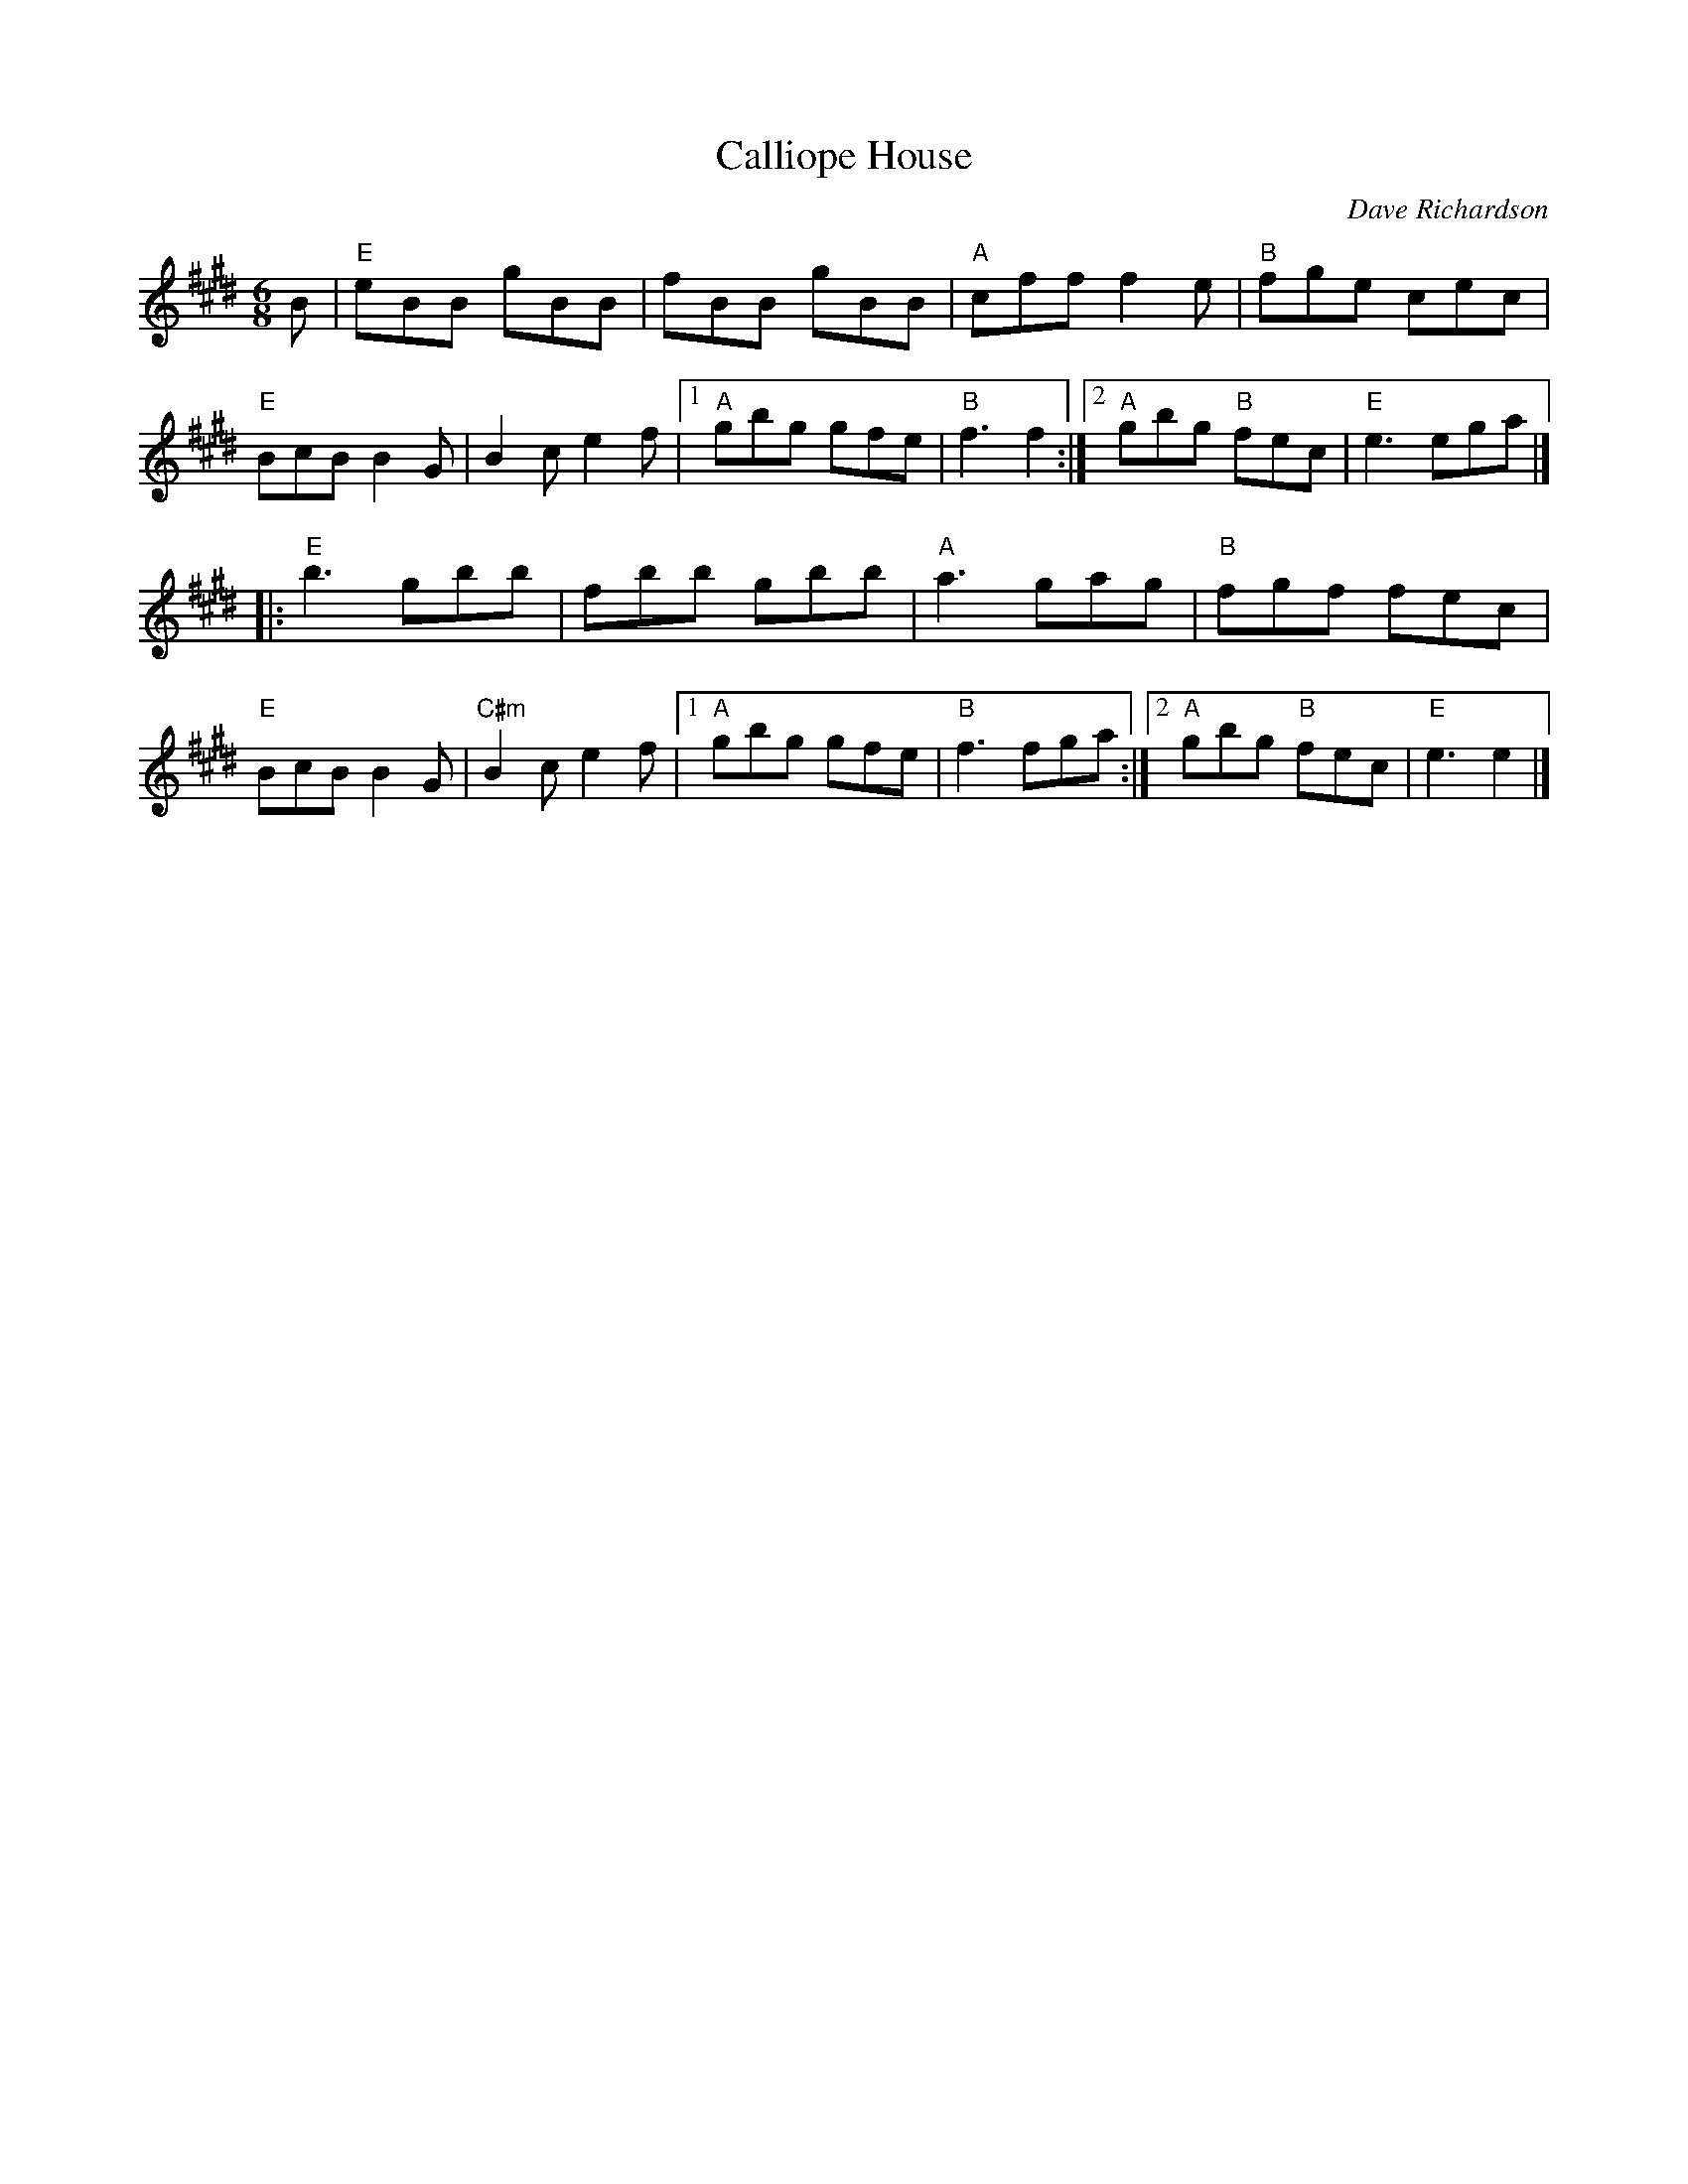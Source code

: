 X:1
T: Calliope House
I:
C: Dave Richardson
M: 6/8
R: jig
% %staffwidth 12.5cm
K: E
B| "E"eBB gBB| fBB gBB| "A"cff f2e| "B"fge cec|
   "E"BcB B2G| B2c e2f|1 "A"gbg gfe| "B"f3 f2:|2 "A"gbg "B"fec| "E"e3 ega|]
|: "E"b3 gbb| fbb gbb| "A"a3 gag| "B"fgf fec|
   "E"BcB B2G| "C#m"B2c e2f|1 "A"gbg gfe| "B"f3 fga:|2 "A"gbg "B"fec| "E"e3 e2|]
%
%
